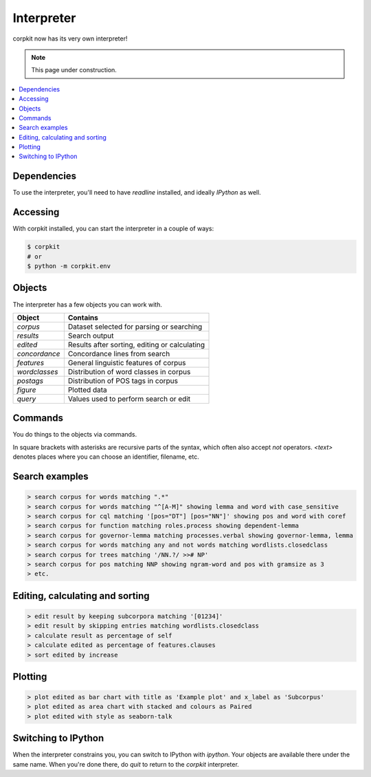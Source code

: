 Interpreter
====================

corpkit now has its very own interpreter!

.. note::

   This page under construction.

.. contents::
   :local:

Dependencies
-------------

To use the interpreter, you'll need to have `readline` installed, and ideally `IPython` as well.

Accessing
--------------------

With corpkit installed, you can start the interpreter in a couple of ways:

.. code-block:: bash

   $ corpkit
   # or
   $ python -m corpkit.env


Objects
---------------------

The interpreter has a few objects you can work with.

+---------------+-----------------------------------------------+
| Object        | Contains                                      |
+===============+===============================================+
| `corpus`      | Dataset selected for parsing or searching     |
+---------------+-----------------------------------------------+
| `results`     | Search output                                 |
+---------------+-----------------------------------------------+
| `edited`      | Results after sorting, editing or calculating |
+---------------+-----------------------------------------------+
| `concordance` | Concordance lines from search                 |
+---------------+-----------------------------------------------+
| `features`    | General linguistic features of corpus         |
+---------------+-----------------------------------------------+
| `wordclasses` | Distribution of word classes in corpus        |
+---------------+-----------------------------------------------+
| `postags`     | Distribution of POS tags in corpus            |
+---------------+-----------------------------------------------+
| `figure`      | Plotted data                                  |
+---------------+-----------------------------------------------+
| `query`       | Values used to perform search or edit         |
+---------------+-----------------------------------------------+


Commands 
-----------

You do things to the objects via commands.

+-----------------+--------------------------------------------------------------+--------------------------------------------------------------------------------------------+
| Command         | Purpose                                                      | Syntax                                                                                     |
+=================+==============================================================+============================================================================================+
| `new`           | Make a new project                                           | `new project <name>`                                                                       |
+-----------------+--------------------------------------------------------------+--------------------------------------------------------------------------------------------+
| `set`           | Set current corpus                                           | `set <corpusname>`                                                                         |
+-----------------+--------------------------------------------------------------+--------------------------------------------------------------------------------------------+
| `parse`         | Parse corpus                                                 | `parse corpus with [options]*`                                                             |
+-----------------+--------------------------------------------------------------+--------------------------------------------------------------------------------------------+
| `search`        | Search a corpus for linguistic feature, generate concordance | `search corpus for [feature matching pattern]* showing [feature]* with [options]*`         |
+-----------------+--------------------------------------------------------------+--------------------------------------------------------------------------------------------+
| `edit`          | Edit results or edited results                               | `edit result by [skipping subcorpora/entries matching pattern]* with [options]*`           |
+-----------------+--------------------------------------------------------------+--------------------------------------------------------------------------------------------+
| `calculate`     | Calculate relative frequencies, keyness, etc.                | `calculate result/edited as operation of denominator`                                      |
+-----------------+--------------------------------------------------------------+--------------------------------------------------------------------------------------------+
| `sort`          | Sort results or concordance                                  | `sort result/concordance by value`                                                         |
+-----------------+--------------------------------------------------------------+--------------------------------------------------------------------------------------------+
| `plot`          | Visualise result or edited result                            | `plot result/edited as line chart with [options]*`                                         |
+-----------------+--------------------------------------------------------------+--------------------------------------------------------------------------------------------+
| `show`          | Show any object                                              | `show object`                                                                              |
+-----------------+--------------------------------------------------------------+--------------------------------------------------------------------------------------------+
| `export`        | Export result, edited result or concordance to string/file   | `export result to string/csv/latex/file <filename>`                                        |
+-----------------+--------------------------------------------------------------+--------------------------------------------------------------------------------------------+
| `save`          | Save data to disk                                            | `save object to <filename>`                                                                |
+-----------------+--------------------------------------------------------------+--------------------------------------------------------------------------------------------+
| `load`          | Load data from disk                                          | `load object as result`                                                                    |
+-----------------+--------------------------------------------------------------+--------------------------------------------------------------------------------------------+
| `store`         | Store something in memory                                    | `store object as <name>`                                                                   |
+-----------------+--------------------------------------------------------------+--------------------------------------------------------------------------------------------+
| `fetch`         | Fetch something from memory                                  | `fetch <name> as object`                                                                   |
+-----------------+--------------------------------------------------------------+--------------------------------------------------------------------------------------------+
| `help`          | Get help on an object or command                             | `help command/object`                                                                      |
+-----------------+--------------------------------------------------------------+--------------------------------------------------------------------------------------------+
| `history`       | See previously entered commands                              | `history`                                                                                  |
+-----------------+--------------------------------------------------------------+--------------------------------------------------------------------------------------------+
| `ipython`       | Entering IPython with objects available                      | `ipython`                                                                                  |
+-----------------+--------------------------------------------------------------+--------------------------------------------------------------------------------------------+
| `py`            | Execute Python code                                          | `py 'print("hello world")'`                                                                  |
+-----------------+--------------------------------------------------------------+--------------------------------------------------------------------------------------------+

In square brackets with asterisks are recursive parts of the syntax, which often also accept `not` operators. `<text>` denotes places where you can choose an identifier, filename, etc.

Search examples
--------------------

.. code-block:: none

   > search corpus for words matching ".*"
   > search corpus for words matching "^[A-M]" showing lemma and word with case_sensitive
   > search corpus for cql matching '[pos="DT"] [pos="NN"]' showing pos and word with coref
   > search corpus for function matching roles.process showing dependent-lemma
   > search corpus for governor-lemma matching processes.verbal showing governor-lemma, lemma
   > search corpus for words matching any and not words matching wordlists.closedclass
   > search corpus for trees matching '/NN.?/ >># NP'
   > search corpus for pos matching NNP showing ngram-word and pos with gramsize as 3
   > etc.


Editing, calculating and sorting
----------------------------------

.. code-block:: none

   > edit result by keeping subcorpora matching '[01234]'
   > edit result by skipping entries matching wordlists.closedclass
   > calculate result as percentage of self
   > calculate edited as percentage of features.clauses
   > sort edited by increase

Plotting
---------

.. code-block:: none

   > plot edited as bar chart with title as 'Example plot' and x_label as 'Subcorpus'
   > plot edited as area chart with stacked and colours as Paired
   > plot edited with style as seaborn-talk

Switching to IPython
---------------------

When the interpreter constrains you, you can switch to IPython with `ipython`. Your objects are available there under the same name. When you're done there, do `quit` to return to the *corpkit* interpreter.

